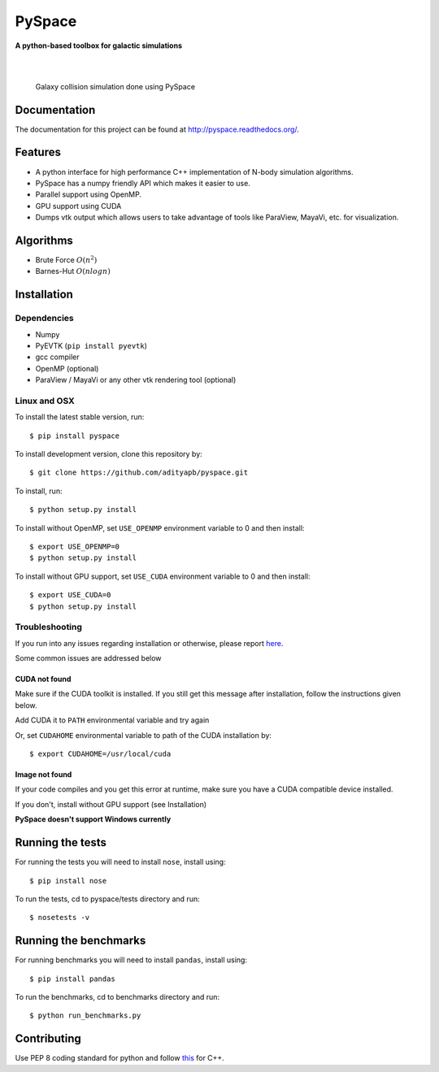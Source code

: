 =======
PySpace
=======

| **A python-based toolbox for galactic simulations**
|
| |Build Status| |Docs Status| |Coverage|
|

.. figure:: docs/source/screenshots/galaxy_collision.jpg
    :scale: 70 %

    Galaxy collision simulation done using PySpace

Documentation
=============

The documentation for this project can be found at `http://pyspace.readthedocs.org/ <http://pyspace.readthedocs.org/>`_.

Features
========

-  A python interface for high performance C++ implementation of N-body
   simulation algorithms.
-  PySpace has a numpy friendly API which makes it easier to use.
-  Parallel support using OpenMP.
-  GPU support using CUDA
-  Dumps vtk output which allows users to take advantage of tools like
   ParaView, MayaVi, etc. for visualization.

Algorithms
==========

-  Brute Force :math:`O(n^2)`
-  Barnes-Hut :math:`O(nlogn)`
 
Installation
============

Dependencies
------------

-  Numpy
-  PyEVTK (``pip install pyevtk``)
-  gcc compiler
-  OpenMP (optional)
-  ParaView / MayaVi or any other vtk rendering tool (optional)

Linux and OSX
-------------

To install the latest stable version, run::
    
    $ pip install pyspace

To install development version, clone this repository by:: 

    $ git clone https://github.com/adityapb/pyspace.git

To install, run::

    $ python setup.py install

To install without OpenMP, set ``USE_OPENMP`` environment variable
to 0 and then install::

    $ export USE_OPENMP=0 
    $ python setup.py install

To install without GPU support, set ``USE_CUDA`` environment variable
to 0 and then install::

    $ export USE_CUDA=0
    $ python setup.py install
    
Troubleshooting
---------------

If you run into any issues regarding installation or otherwise, please report
`here <https://github.com/adityapb/pyspace/issues>`_.

Some common issues are addressed below

CUDA not found
~~~~~~~~~~~~~~

Make sure if the CUDA toolkit is installed. If you still get this message after installation,
follow the instructions given below.

Add CUDA it to ``PATH`` environmental variable and try again

Or, set ``CUDAHOME`` environmental variable to path of the CUDA installation by::

    $ export CUDAHOME=/usr/local/cuda

Image not found
~~~~~~~~~~~~~~~

If your code compiles and you get this error at runtime, make sure you have a CUDA
compatible device installed.

If you don't, install without GPU support (see Installation)
    
**PySpace doesn't support Windows currently**

Running the tests
=================

For running the tests you will need to install ``nose``, install using::

    $ pip install nose

To run the tests, cd to pyspace/tests directory and run::
    
    $ nosetests -v

Running the benchmarks
======================

For running benchmarks you will need to install ``pandas``, install using::

    $ pip install pandas

To run the benchmarks, cd to benchmarks directory and run::

    $ python run_benchmarks.py

Contributing
============

Use PEP 8 coding standard for python and follow
`this <https://users.ece.cmu.edu/~eno/coding/CppCodingStandard.html>`__
for C++.

.. |Build Status| image:: https://travis-ci.org/adityapb/pyspace.svg?branch=master
   :target: https://travis-ci.org/adityapb/pyspace
   
.. |Docs Status| image:: https://readthedocs.org/projects/pyspace/badge/?version=stable
   :target: http://pyspace.readthedocs.org/en/stable/?badge=stable
   :alt: Documentation Status

.. |Coverage| image:: https://coveralls.io/repos/github/adityapb/pyspace/badge.svg?branch=master
   :target: https://coveralls.io/github/adityapb/pyspace?branch=master
